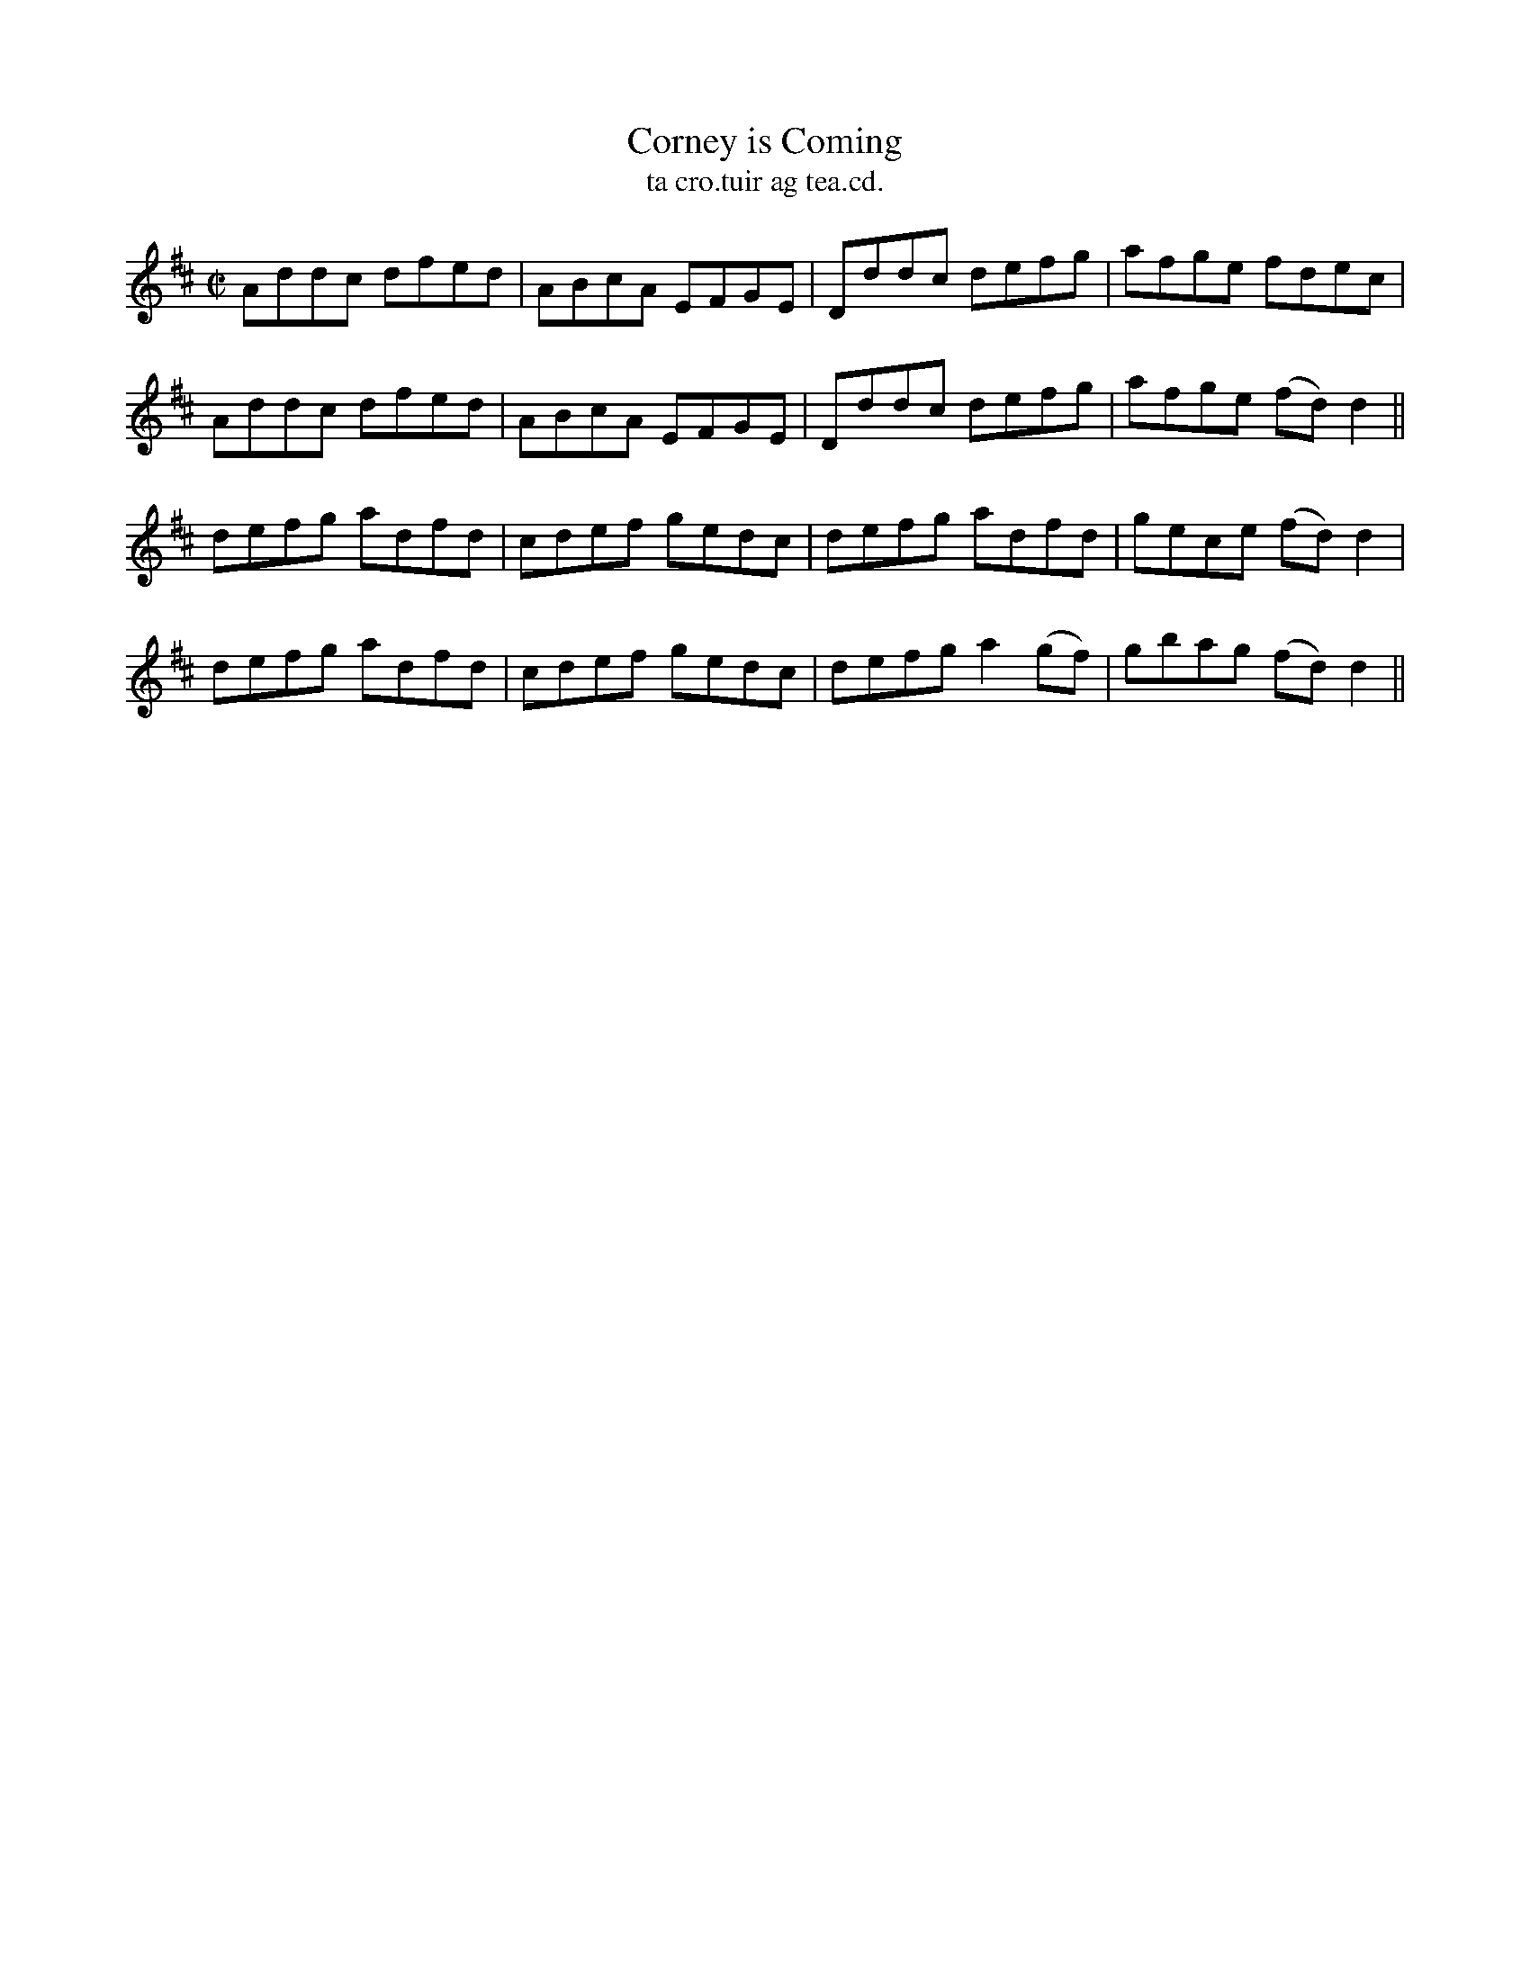 X:1548
T:Corney is Coming
R:reel
N:"collected from J. O'Neill"
B:"O'Neill's Dance Music of Ireland, 1548"
T: ta cro.tuir ag tea.cd.
M:C|
L:1/8
K:D
Addc dfed|ABcA EFGE|Dddc defg|afge fdec|
Addc dfed|ABcA EFGE|Dddc defg|afge (fd) d2||
defg adfd|cdef gedc|defg adfd|gece (fd) d2|
defg adfd|cdef gedc|defga2 (gf)|gbag (fd) d2||
